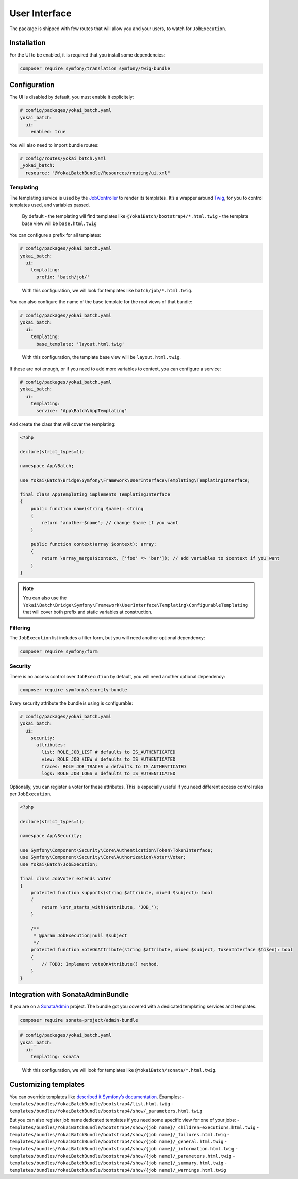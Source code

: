 User Interface
==============

The package is shipped with few routes that will allow you and your
users, to watch for ``JobExecution``.

.. image:: https://github.com/yokai-php/batch-src/raw/0.x/docs/batch-symfony-framework/images/bootstrap4-list.png
.. image:: https://github.com/yokai-php/batch-src/raw/0.x/docs/batch-symfony-framework/images/bootstrap4-details.png
.. image:: https://github.com/yokai-php/batch-src/raw/0.x/docs/batch-symfony-framework/images/bootstrap4-children.png
.. image:: https://github.com/yokai-php/batch-src/raw/0.x/docs/batch-symfony-framework/images/bootstrap4-warnings.png

Installation
------------

For the UI to be enabled, it is required that you install some
dependencies:

.. code:: shell

   composer require symfony/translation symfony/twig-bundle

Configuration
-------------

The UI is disabled by default, you must enable it explicitely:

.. code:: yaml

   # config/packages/yokai_batch.yaml
   yokai_batch:
     ui:
       enabled: true

You will also need to import bundle routes:

.. code:: yaml

   # config/routes/yokai_batch.yaml
   _yokai_batch:
     resource: "@YokaiBatchBundle/Resources/routing/ui.xml"

Templating
~~~~~~~~~~

The templating service is used by the
`JobController <../../src/batch-symfony-framework/src/UserInterface/Controller/JobController.php>`__
to render its templates. It’s a wrapper around
`Twig <https://twig.symfony.com/>`__, for you to control templates used,
and variables passed.

   By default - the templating will find templates like
   ``@YokaiBatch/bootstrap4/*.html.twig`` - the template base view will
   be ``base.html.twig``

You can configure a prefix for all templates:

.. code:: yaml

   # config/packages/yokai_batch.yaml
   yokai_batch:
     ui:
       templating:
         prefix: 'batch/job/'

..

   With this configuration, we will look for templates like
   ``batch/job/*.html.twig``.

You can also configure the name of the base template for the root views
of that bundle:

.. code:: yaml

   # config/packages/yokai_batch.yaml
   yokai_batch:
     ui:
       templating:
         base_template: 'layout.html.twig'

..

   With this configuration, the template base view will be
   ``layout.html.twig``.

If these are not enough, or if you need to add more variables to
context, you can configure a service:

.. code:: yaml

   # config/packages/yokai_batch.yaml
   yokai_batch:
     ui:
       templating:
         service: 'App\Batch\AppTemplating'

And create the class that will cover the templating:

.. code:: php

   <?php

   declare(strict_types=1);

   namespace App\Batch;

   use Yokai\Batch\Bridge\Symfony\Framework\UserInterface\Templating\TemplatingInterface;

   final class AppTemplating implements TemplatingInterface
   {
       public function name(string $name): string
       {
           return "another-$name"; // change $name if you want
       }

       public function context(array $context): array;
       {
           return \array_merge($context, ['foo' => 'bar']); // add variables to $context if you want
       }
   }

..

.. note::
   You can also use the
   ``Yokai\Batch\Bridge\Symfony\Framework\UserInterface\Templating\ConfigurableTemplating``
   that will cover both prefix and static variables at construction.

Filtering
~~~~~~~~~

The ``JobExecution`` list includes a filter form, but you will need
another optional dependency:

.. code:: shell

   composer require symfony/form

Security
~~~~~~~~

There is no access control over ``JobExecution`` by default, you will
need another optional dependency:

.. code:: shell

   composer require symfony/security-bundle

Every security attribute the bundle is using is configurable:

.. code:: yaml

   # config/packages/yokai_batch.yaml
   yokai_batch:
     ui:
       security:
         attributes:
           list: ROLE_JOB_LIST # defaults to IS_AUTHENTICATED
           view: ROLE_JOB_VIEW # defaults to IS_AUTHENTICATED
           traces: ROLE_JOB_TRACES # defaults to IS_AUTHENTICATED
           logs: ROLE_JOB_LOGS # defaults to IS_AUTHENTICATED

Optionally, you can register a voter for these attributes. This is
especially useful if you need different access control rules per
``JobExecution``.

.. code:: php

   <?php

   declare(strict_types=1);

   namespace App\Security;

   use Symfony\Component\Security\Core\Authentication\Token\TokenInterface;
   use Symfony\Component\Security\Core\Authorization\Voter\Voter;
   use Yokai\Batch\JobExecution;

   final class JobVoter extends Voter
   {
       protected function supports(string $attribute, mixed $subject): bool
       {
           return \str_starts_with($attribute, 'JOB_');
       }

       /**
        * @param JobExecution|null $subject
        */
       protected function voteOnAttribute(string $attribute, mixed $subject, TokenInterface $token): bool
       {
           // TODO: Implement voteOnAttribute() method.
       }
   }

Integration with SonataAdminBundle
----------------------------------

If you are on a
`SonataAdmin <https://symfony.com/bundles/SonataAdminBundle/current/index.html>`__
project. The bundle got you covered with a dedicated templating services
and templates.

.. image:: https://github.com/yokai-php/batch-src/raw/0.x/docs/batch-symfony-framework/images/sonata-list.png
.. image:: https://github.com/yokai-php/batch-src/raw/0.x/docs/batch-symfony-framework/images/sonata-details.png
.. image:: https://github.com/yokai-php/batch-src/raw/0.x/docs/batch-symfony-framework/images/sonata-children.png
.. image:: https://github.com/yokai-php/batch-src/raw/0.x/docs/batch-symfony-framework/images/sonata-warnings.png


.. code:: shell

   composer require sonata-project/admin-bundle

.. code:: yaml

   # config/packages/yokai_batch.yaml
   yokai_batch:
     ui:
       templating: sonata

..

   With this configuration, we will look for templates like
   ``@YokaiBatch/sonata/*.html.twig``.

Customizing templates
---------------------

You can override templates like `described it Symfony’s
documentation <https://symfony.com/doc/current/bundles/override.html>`__.
Examples: -
``templates/bundles/YokaiBatchBundle/bootstrap4/list.html.twig`` -
``templates/bundles/YokaiBatchBundle/bootstrap4/show/_parameters.html.twig``

But you can also register job name dedicated templates if you need some
specific view for one of your jobs: -
``templates/bundles/YokaiBatchBundle/bootstrap4/show/{job name}/_children-executions.html.twig``
-
``templates/bundles/YokaiBatchBundle/bootstrap4/show/{job name}/_failures.html.twig``
-
``templates/bundles/YokaiBatchBundle/bootstrap4/show/{job name}/_general.html.twig``
-
``templates/bundles/YokaiBatchBundle/bootstrap4/show/{job name}/_information.html.twig``
-
``templates/bundles/YokaiBatchBundle/bootstrap4/show/{job name}/_parameters.html.twig``
-
``templates/bundles/YokaiBatchBundle/bootstrap4/show/{job name}/_summary.html.twig``
-
``templates/bundles/YokaiBatchBundle/bootstrap4/show/{job name}/_warnings.html.twig``
